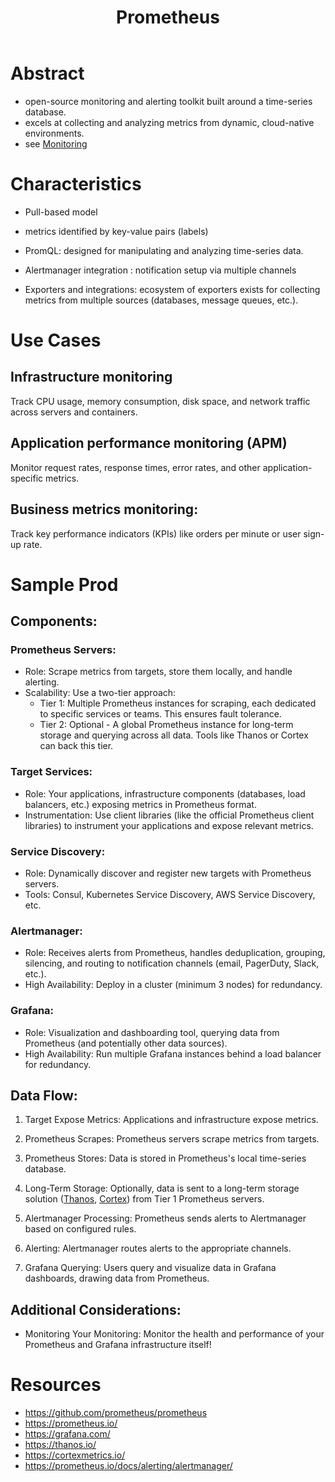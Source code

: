 :PROPERTIES:
:ID:       55a62ff7-7160-4e6e-9bb5-0df996bf995e
:END:
#+title: Prometheus
#+filetags: :cloud:tool:

* Abstract
 - open-source monitoring and alerting toolkit built around a time-series database.
 - excels at collecting and analyzing metrics from dynamic, cloud-native environments.
 - see [[id:8f401b28-efb8-49e3-b1c6-02f101341669][Monitoring]]

* Characteristics

- Pull-based model

- metrics identified by key-value pairs (labels)

- PromQL: designed for manipulating and analyzing time-series data.

- Alertmanager integration : notification setup via multiple channels

- Exporters and integrations: ecosystem of exporters exists for collecting metrics from multiple sources (databases, message queues, etc.).

* Use Cases
** Infrastructure monitoring
Track CPU usage, memory consumption, disk space, and network traffic across servers and containers.
** Application performance monitoring (APM)
Monitor request rates, response times, error rates, and other application-specific metrics.
** Business metrics monitoring:
Track key performance indicators (KPIs) like orders per minute or user sign-up rate.

* Sample Prod
 [[https://raw.githubusercontent.com/prometheus/prometheus/main/documentation/images/architecture.svg]]

** Components:
*** Prometheus Servers:
 - Role: Scrape metrics from targets, store them locally, and handle alerting.
 - Scalability: Use a two-tier approach:
       - Tier 1: Multiple Prometheus instances for scraping, each dedicated to specific services or teams. This ensures fault tolerance.
       - Tier 2: Optional - A global Prometheus instance for long-term storage and querying across all data. Tools like Thanos or Cortex can back this tier.
*** Target Services:
 - Role: Your applications, infrastructure components (databases, load balancers, etc.) exposing metrics in Prometheus format.
 - Instrumentation: Use client libraries (like the official Prometheus client libraries) to instrument your applications and expose relevant metrics.
*** Service Discovery:
 - Role: Dynamically discover and register new targets with Prometheus servers.
 - Tools: Consul, Kubernetes Service Discovery, AWS Service Discovery, etc.
*** Alertmanager:
 - Role: Receives alerts from Prometheus, handles deduplication, grouping, silencing, and routing to notification channels (email, PagerDuty, Slack, etc.).
 - High Availability: Deploy in a cluster (minimum 3 nodes) for redundancy.
*** Grafana:
 - Role: Visualization and dashboarding tool, querying data from Prometheus (and potentially other data sources).
 - High Availability: Run multiple Grafana instances behind a load balancer for redundancy.
** Data Flow:
1. Target Expose Metrics: Applications and infrastructure expose metrics.

2. Prometheus Scrapes: Prometheus servers scrape metrics from targets.

3. Prometheus Stores: Data is stored in Prometheus's local time-series database.

4. Long-Term Storage: Optionally, data is sent to a long-term storage solution ([[id:81827ad7-9751-499c-8785-d04d7533c527][Thanos]], [[id:2464c99e-3da3-42d9-ae21-d53ae3a46c4a][Cortex]]) from Tier 1 Prometheus servers.

5. Alertmanager Processing: Prometheus sends alerts to Alertmanager based on configured rules.

6. Alerting: Alertmanager routes alerts to the appropriate channels.

7. Grafana Querying: Users query and visualize data in Grafana dashboards, drawing data from Prometheus.

** Additional Considerations:
 - Monitoring Your Monitoring: Monitor the health and performance of your Prometheus and Grafana infrastructure itself!

* Resources
- https://github.com/prometheus/prometheus
- https://prometheus.io/
- https://grafana.com/
- https://thanos.io/
- https://cortexmetrics.io/
- https://prometheus.io/docs/alerting/alertmanager/
